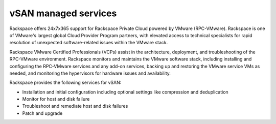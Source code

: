 
vSAN managed services
---------------------

Rackspace offers 24x7x365 support for Rackspace Private Cloud powered
by VMware (RPC-VMware). Rackspace is one of VMware's largest global Cloud
Provider Program partners, with elevated access to technical specialists for
rapid resolution of unexpected software-related issues within the
VMware stack.

Rackspace VMware Certified Professionals (VCPs) assist in the
architecture, deployment, and troubleshooting of the RPC-VMware
environment. Rackspace monitors and maintains
the VMware software stack, including installing and configuring the
RPC-VMware services and any add-on services, backing up and restoring
the VMware service VMs as needed, and monitoring the hypervisors for
hardware issues and availability.

Rackspace provides the following services for vSAN:

- Installation and initial configuration including
  optional settings like compression and deduplication

- Monitor for host and disk failure

- Troubleshoot and remediate host and disk failures

- Patch and upgrade
